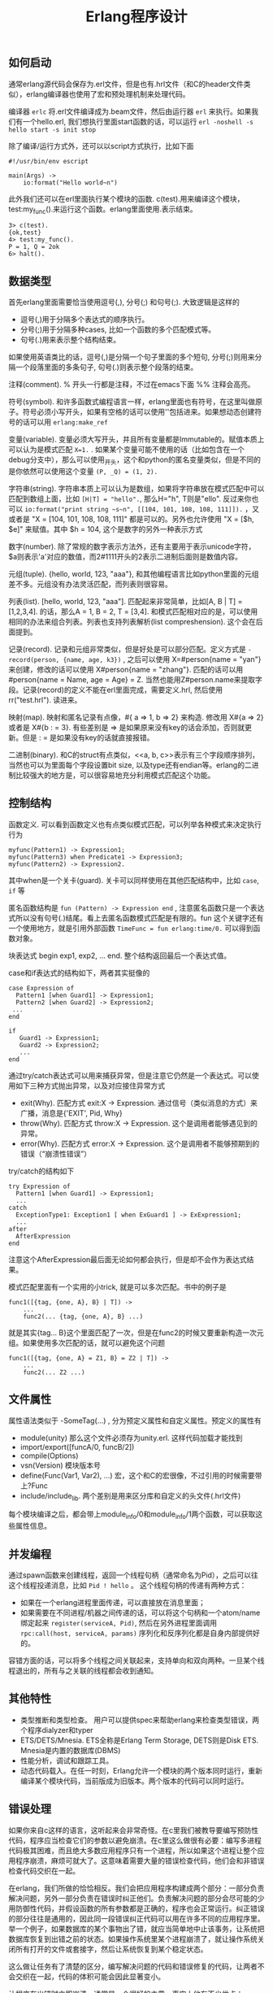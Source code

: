 #+title: Erlang程序设计

** 如何启动
通常erlang源代码会保存为.erl文件，但是也有.hrl文件（和C的header文件类似），erlang编译器也使用了宏和预处理机制来处理代码。

编译器 =erlc= 将.erl文件编译成为.beam文件，然后由运行器 =erl= 来执行。如果我们有一个hello.erl, 我们想执行里面start函数的话，可以运行 =erl -noshell -s hello start -s init stop=

除了编译/运行方式外，还可以以script方式执行，比如下面
#+BEGIN_EXAMPLE
#!/usr/bin/env escript

main(Args) ->
    io:format("Hello world~n")
#+END_EXAMPLE

此外我们还可以在erl里面执行某个模块的函数. c(test).用来编译这个模块，test:my_func().来运行这个函数。erlang里面使用.表示结束。
#+BEGIN_EXAMPLE
3> c(test).
{ok,test}
4> test:my_func().
P = 1, Q = 2ok
6> halt().
#+END_EXAMPLE

** 数据类型
首先erlang里面需要恰当使用逗号(,), 分号(;) 和句号(;). 大致逻辑是这样的
- 逗号(,)用于分隔多个表达式的顺序执行。
- 分号(;)用于分隔多种cases, 比如一个函数的多个匹配模式等。
- 句号(.)用来表示整个结构结束。
如果使用英语类比的话，逗号(,)是分隔一个句子里面的多个短句, 分号(;)则用来分隔一个段落里面的多条句子, 句号(.)则表示整个段落的结束。

注释(comment). % 开头一行都是注释，不过在emacs下面 %% 注释会高亮。

符号(symbol). 和许多函数式编程语言一样，erlang里面也有符号，在这里叫做原子。符号必须小写开头，如果有空格的话可以使用''包括进来。如果想动态创建符号的话可以用 =erlang:make_ref=

变量(variable). 变量必须大写开头，并且所有变量都是Immutable的。赋值本质上可以认为是模式匹配 =X=1.= . 如果某个变量可能不使用的话（比如包含在一个debug分支中），那么可以使用_开头，这个和python的匿名变量类似，但是不同的是你依然可以使用这个变量 =(P, _Q) = (1, 2).=

字符串(string). 字符串本质上可以认为是数组，如果将字符串放在模式匹配中可以匹配到数组上面，比如 =[H|T] = "hello".=, 那么H="h", T则是"ello". 反过来你也可以 =io:format("print string ~s~n", [[104, 101, 108, 108, 111]]).= ，又或者是 "X = [104, 101, 108, 108, 111]" 都是可以的。另外也允许使用 "X = [$h, $e]" 来赋值。其中 $h = 104, 这个是数字的另外一种表示方式

数字(number). 除了常规的数字表示方法外，还有\x{cdef}主要用于表示unicode字符， $a则表示'a'对应的数值，而2#1111开头的2表示二进制后面则是数值内容。

元组(tuple). {hello, world, 123, "aaa"}, 和其他编程语言比如python里面的元组差不多。元组没有办法灵活匹配，而列表则很容易。

列表(list). [hello, world, 123, "aaa"]. 匹配起来非常简单，比如[A, B | T] = [1,2,3,4]. 的话，那么A = 1, B = 2, T = [3,4]. 和模式匹配相对应的是，可以使用相同的办法来组合列表。列表也支持列表解析(list compreshension). 这个会在后面提到。

记录(record). 记录和元组非常类似，但是好处是可以部分匹配。定义方式是 =-record(person, {name, age, k3})= , 之后可以使用 X=#person{name = "yan"} 来创建，修改的话可以使用 X#person{name = "zhang"}. 匹配的话可以用 #person{name = Name, age = Age} = Z. 当然也能用Z#person.name来提取字段。记录(record)的定义不能在erl里面完成，需要定义.hrl, 然后使用 rr("test.hrl"). 读进来。

映射(map). 映射和匿名记录有点像，#{ a => 1, b => 2} 来构造. 修改用 X#{a => 2} 或者是 X#{b : =  3}. 有些差别是 => 是如果原来没有key的话会添加，否则就更新。但是 : = 是如果没有key的话就直接报错。

二进制(binary). 和C的struct有点类似，<<a, b, c>>表示有三个字段顺序排列，当然也可以为里面每个字段设置bit size, 以及type还有endian等。erlang的二进制比较强大的地方是，可以很容易地充分利用模式匹配这个功能。

** 控制结构
函数定义. 可以看到函数定义也有点类似模式匹配，可以列举各种模式来决定执行行为
#+BEGIN_EXAMPLE
myfunc(Pattern1) -> Expression1;
myfunc(Pattern3) when Predicate1 -> Expression3;
myfunc(Pattern2) -> Expression2.
#+END_EXAMPLE
其中when是一个关卡(guard). 关卡可以同样使用在其他匹配结构中，比如 =case=, =if= 等

匿名函数结构是 =fun (Pattern) -> Expression end= , 注意匿名函数只是一个表达式所以没有句号(.)结尾。看上去匿名函数模式匹配是有限的。fun 这个关键字还有一个使用地方，就是引用外部函数 =TimeFunc = fun erlang:time/0.= 可以得到函数对象。

块表达式 begin exp1, exp2, ... end. 整个结构返回最后一个表达式值。

case和if表达式的结构如下，两者其实挺像的
#+BEGIN_EXAMPLE
case Expression of
  Pattern1 [when Guard1] -> Expression1;
  Pattern2 [when Guard2] -> Expression2;
 ...
end

if
   Guard1 -> Expression1;
   Guard2 -> Expression2;
   ...
end
#+END_EXAMPLE

通过try/catch表达式可以用来捕获异常，但是注意它仍然是一个表达式。可以使用如下三种方式抛出异常，以及对应接住异常方式
- exit(Why). 匹配方式 exit:X -> Expression. 通过信号（类似消息的方式）来广播，消息是{'EXIT', Pid, Why}
- throw(Why). 匹配方式 throw:X -> Expression. 这个是调用者能够遇见到的异常。
- error(Why). 匹配方式 error:X -> Expression. 这个是调用者不能够预期到的错误（“崩溃性错误”）
try/catch的结构如下
#+BEGIN_EXAMPLE
try Expression of
  Pattern1 [when Guard1] -> Expression1;
  ...
catch
  ExceptionType1: Exception1 [ when ExGuard1 ] -> ExExpression1;
  ...
after
  AfterExpression
end
#+END_EXAMPLE
注意这个AfterExpression最后面无论如何都会执行，但是却不会作为表达式结果。

模式匹配里面有一个实用的小trick, 就是可以多次匹配。书中的例子是
#+BEGIN_EXAMPLE
func1([{tag, {one, A}, B} | T]) ->
    ...
    func2(... {tag, {one, A}, B} ...)
#+END_EXAMPLE
就是其实{tag... B}这个里面匹配了一次，但是在func2的时候又要重新构造一次元组。如果使用多次匹配的话，就可以避免这个问题
#+BEGIN_EXAMPLE
func1([{tag, {one, A} = Z1, B} = Z2 | T]) ->
    ...
    func2(... Z2 ...)
#+END_EXAMPLE

** 文件属性
属性语法类似于 -SomeTag(...) , 分为预定义属性和自定义属性。预定义的属性有
- module(unity) 那么这个文件必须存为unity.erl. 这样代码加载才能找到
- import/export([funcA/0, funcB/2])
- compile(Options)
- vsn(Version) 模块版本号
- define(Func(Var1, Var2), ...) 宏，这个和C的宏很像，不过引用的时候需要带上?Func
- include/include_lib. 两个差别是用来区分库和自定义的头文件(.hrl文件)
每个模块编译之后，都会带上module_info/0和module_info/1两个函数，可以获取这些属性信息。

** 并发编程
通过spawn函数来创建线程，返回一个线程句柄（通常命名为Pid），之后可以往这个线程投递消息，比如 =Pid ! hello= 。
这个线程句柄的传递有两种方式：
- 如果在一个erlang进程里面传递，可以直接放在消息里面；
- 如果需要在不同进程/机器之间传递的话，可以将这个句柄和一个atom/name绑定起来 =register(serviceA, Pid)=, 然后在另外进程里面调用 =rpc:call(host, serviceA, params)= 序列化和反序列化都是自身内部提供好的。

容错方面的话，可以将多个线程之间关联起来，支持单向和双向两种。一旦某个线程退出的，所有与之关联的线程都会收到通知。

** 其他特性
- 类型推断和类型检查。 用户可以提供spec来帮助erlang来检查类型错误，两个程序dialyzer和typer
- ETS/DETS/Mnesia. ETS全称是Erlang Term Storage, DETS则是Disk ETS. Mnesia是内置的数据库(DBMS)
- 性能分析，调试和跟踪工具。
- 动态代码载入。在任一时刻，Erlang允许一个模块的两个版本同时运行，重新编译某个模块代码，当前版成为旧版本。两个版本的代码可以同时运行。

** 错误处理

如果你来自c这样的语言，这听起来会非常奇怪。在c里我们被教导要编写预防性代码，程序应当检查它们的参数以避免崩溃。在c里这么做很有必要：编写多进程代码极其困难，而且绝大多数应用程序只有一个进程，所以如果这个进程让整个应用程序崩溃，麻烦可就大了。这意味着需要大量的错误检查代码，他们会和非错误检查代码交织在一起。

在erlang，我们所做的恰恰相反。我们会把应用程序构建成两个部分：一部分负责解决问题，另外一部分负责在错误时纠正他们。负责解决问题的部分会尽可能的少用防御性代码，并假设函数的所有参数都是正确的，程序也会正常运行。纠正错误的部分往往是通用的，因此同一段错误纠正代码可以用在许多不同的应用程序里。举一个例子，如果数据库的某个事物出了错，就应当简单地中止该事务，让系统把数据库恢复到出错之前的状态。如果操作系统里某个进程崩溃了，就让操作系统关闭所有打开的文件或套接字，然后让系统恢复到某个稳定状态。

这么做让任务有了清楚的区分，编写解决问题的代码和错误修复的代码，让两者不会交织在一起，代码的体积可能会因此显著变小。

让程序在出错时立即崩溃，通常是一个很好的主意，事实上他有不少优点：
1. 不必编写防御性代码来防止错误，直接崩溃就好。
2. 不必思考应对措施，而是选择直接崩溃，别人会来修复这个错误。
3. 不会使错误恶化，因为无需在知道出错后进行额外的计算。
4. 如果在错误发生后，第一时间举旗示意，就能得到非常好的错误诊断，在错误发生后继续运行，经常会导致更多错误发生，让调试变得更加困难。
5. 并且错误恢复代码时，不用担心崩溃的原因，只需要把注意力放在事后清理上。
6. 它简化了系统架构，这样我们就能把应用程序和错误恢复当成两个独立的问题来思考，而不是一个交叉的问题。

*找其他人修复：*

别人来修复某个错误，而不是自己动手，是个不错的主意，它能够促进专业化。如果我需要做手术，就会去找大夫，而不是尝试自己操作。如果我的汽车出了点小问题，车上的控制电脑会尝试修复它，如果修复失败，问题会变得更加棘手，就必须把车拉到修理厂，让其他的人来修理。如果erlang进程出了点小问题，可以尝试用try/catch来修复它，但如果修复失败，就应该直接崩溃，让其他进程来修复这个错误。
